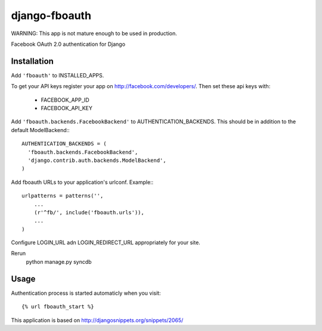django-fboauth
===============

WARNING:
This app is not mature enough to be used in production.

Facebook OAuth 2.0 authentication for Django

Installation
-------------

Add ``'fboauth'`` to INSTALLED_APPS.

.. TODO (minor): add minimal requirements for installed apps

To get your API keys register your app on http://facebook.com/developers/.
Then set these api keys with:

 * FACEBOOK_APP_ID
 * FACEBOOK_API_KEY

Add ``'fboauth.backends.FacebookBackend'`` to AUTHENTICATION_BACKENDS. This should be in addition to the 
default ModelBackend:::

    AUTHENTICATION_BACKENDS = (
      'fboauth.backends.FacebookBackend',
      'django.contrib.auth.backends.ModelBackend',
    )

Add fboauth URLs to your application's urlconf. Example:::

    urlpatterns = patterns('',
        ...
        (r'^fb/', include('fboauth.urls')),
        ...
    )

Configure LOGIN_URL adn LOGIN_REDIRECT_URL appropriately for your site.

Rerun 
    python manage.py syncdb

Usage
------

Authentication process is started automaticly when you visit::

    {% url fboauth_start %}



This application is based on http://djangosnippets.org/snippets/2065/
